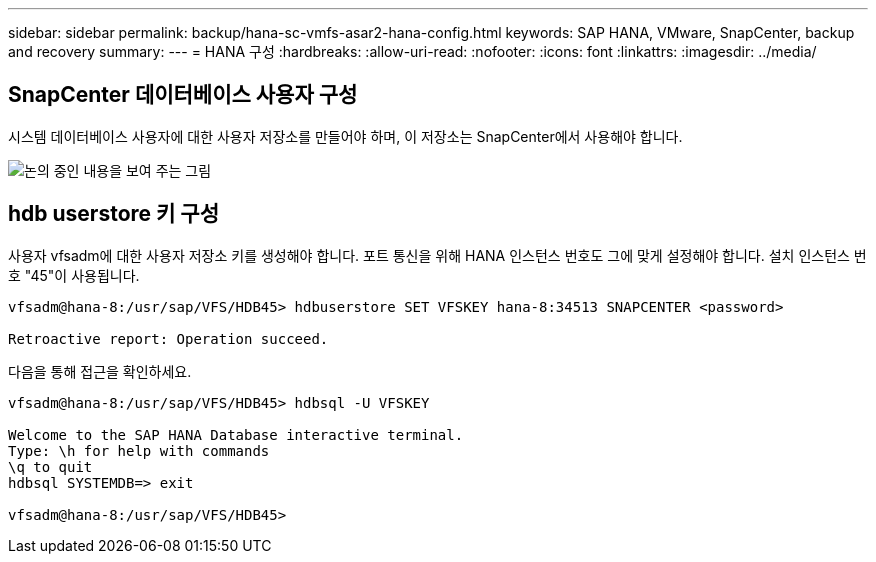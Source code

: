 ---
sidebar: sidebar 
permalink: backup/hana-sc-vmfs-asar2-hana-config.html 
keywords: SAP HANA, VMware, SnapCenter, backup and recovery 
summary:  
---
= HANA 구성
:hardbreaks:
:allow-uri-read: 
:nofooter: 
:icons: font
:linkattrs: 
:imagesdir: ../media/




== SnapCenter 데이터베이스 사용자 구성

시스템 데이터베이스 사용자에 대한 사용자 저장소를 만들어야 하며, 이 저장소는 SnapCenter에서 사용해야 합니다.

image:sc-hana-asrr2-vmfs-image8.png["논의 중인 내용을 보여 주는 그림"]



== hdb userstore 키 구성

사용자 vfsadm에 대한 사용자 저장소 키를 생성해야 합니다. 포트 통신을 위해 HANA 인스턴스 번호도 그에 맞게 설정해야 합니다. 설치 인스턴스 번호 "45"이 사용됩니다.

....
vfsadm@hana-8:/usr/sap/VFS/HDB45> hdbuserstore SET VFSKEY hana-8:34513 SNAPCENTER <password>

Retroactive report: Operation succeed.
....
다음을 통해 접근을 확인하세요.

....
vfsadm@hana-8:/usr/sap/VFS/HDB45> hdbsql -U VFSKEY

Welcome to the SAP HANA Database interactive terminal.
Type: \h for help with commands
\q to quit
hdbsql SYSTEMDB=> exit

vfsadm@hana-8:/usr/sap/VFS/HDB45>
....